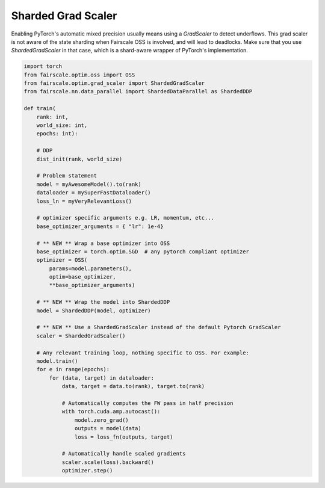 Sharded Grad Scaler
========================
Enabling PyTorch's automatic mixed precision usually means using a `GradScaler` to detect underflows.
This grad scaler is not aware of the state sharding when Fairscale OSS is involved, and will lead to deadlocks.
Make sure that you use `ShardedGradScaler` in that case, which is a shard-aware wrapper of PyTorch's implementation.

.. code-block:: python

    import torch
    from fairscale.optim.oss import OSS
    from fairscale.optim.grad_scaler import ShardedGradScaler
    from fairscale.nn.data_parallel import ShardedDataParallel as ShardedDDP

    def train(
        rank: int,
        world_size: int,
        epochs: int):

        # DDP
        dist_init(rank, world_size)

        # Problem statement
        model = myAwesomeModel().to(rank)
        dataloader = mySuperFastDataloader()
        loss_ln = myVeryRelevantLoss()

        # optimizer specific arguments e.g. LR, momentum, etc...
        base_optimizer_arguments = { "lr": 1e-4}

        # ** NEW ** Wrap a base optimizer into OSS
        base_optimizer = torch.optim.SGD  # any pytorch compliant optimizer
        optimizer = OSS(
            params=model.parameters(),
            optim=base_optimizer,
            **base_optimizer_arguments)

        # ** NEW ** Wrap the model into ShardedDDP
        model = ShardedDDP(model, optimizer)

        # ** NEW ** Use a ShardedGradScaler instead of the default Pytorch GradScaler
        scaler = ShardedGradScaler()

        # Any relevant training loop, nothing specific to OSS. For example:
        model.train()
        for e in range(epochs):
            for (data, target) in dataloader:
                data, target = data.to(rank), target.to(rank)

                # Automatically computes the FW pass in half precision
                with torch.cuda.amp.autocast():
                    model.zero_grad()
                    outputs = model(data)
                    loss = loss_fn(outputs, target)

                # Automatically handle scaled gradients
                scaler.scale(loss).backward()
                optimizer.step()
